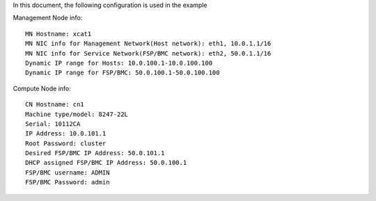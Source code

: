 
In this document, the following configuration is used in the example

Management Node info::

    MN Hostname: xcat1
    MN NIC info for Management Network(Host network): eth1, 10.0.1.1/16
    MN NIC info for Service Network(FSP/BMC network): eth2, 50.0.1.1/16
    Dynamic IP range for Hosts: 10.0.100.1-10.0.100.100
    Dynamic IP range for FSP/BMC: 50.0.100.1-50.0.100.100

Compute Node info::

    CN Hostname: cn1
    Machine type/model: 8247-22L
    Serial: 10112CA
    IP Address: 10.0.101.1
    Root Password: cluster
    Desired FSP/BMC IP Address: 50.0.101.1
    DHCP assigned FSP/BMC IP Address: 50.0.100.1
    FSP/BMC username: ADMIN
    FSP/BMC Password: admin
